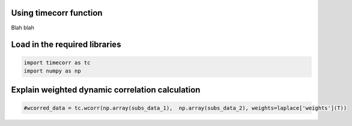 
Using timecorr function
=======================

Blah blah

Load in the required libraries
==============================

.. code:: ipython3

    import timecorr as tc
    import numpy as np

Explain weighted dynamic correlation calculation
================================================

.. code:: ipython3

    #wcorred_data = tc.wcorr(np.array(subs_data_1),  np.array(subs_data_2), weights=laplace['weights'](T))

